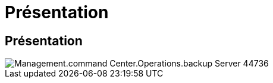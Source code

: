 = Présentation
:allow-uri-read: 




== Présentation

image::Management.command_center.operations.backup_server_now-44736.png[Management.command Center.Operations.backup Server 44736]
